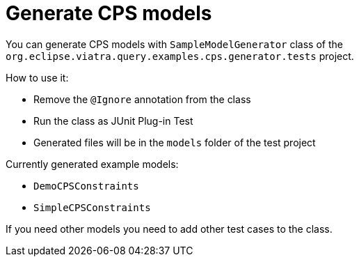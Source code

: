 # Generate CPS models
ifdef::env-github,env-browser[:outfilesuffix: .adoc]
ifndef::rootdir[:rootdir: ./]
ifndef::source-highlighter[:source-highlighter: highlightjs]
ifndef::highlightjsdir[:highlightjsdir: {rootdir}/highlight.js]
ifndef::highlightjs-theme[:highlightjs-theme: tomorrow]
:imagesdir: {rootdir}/images

You can generate CPS models with `SampleModelGenerator` class of the `org.eclipse.viatra.query.examples.cps.generator.tests` project.

How to use it:

 * Remove the `@Ignore` annotation from the class
 * Run the class as JUnit Plug-in Test
 * Generated files will be in the `models` folder of the test project

Currently generated example models:

 * `DemoCPSConstraints`
 * `SimpleCPSConstraints`

If you need other models you need to add other test cases to the class.
